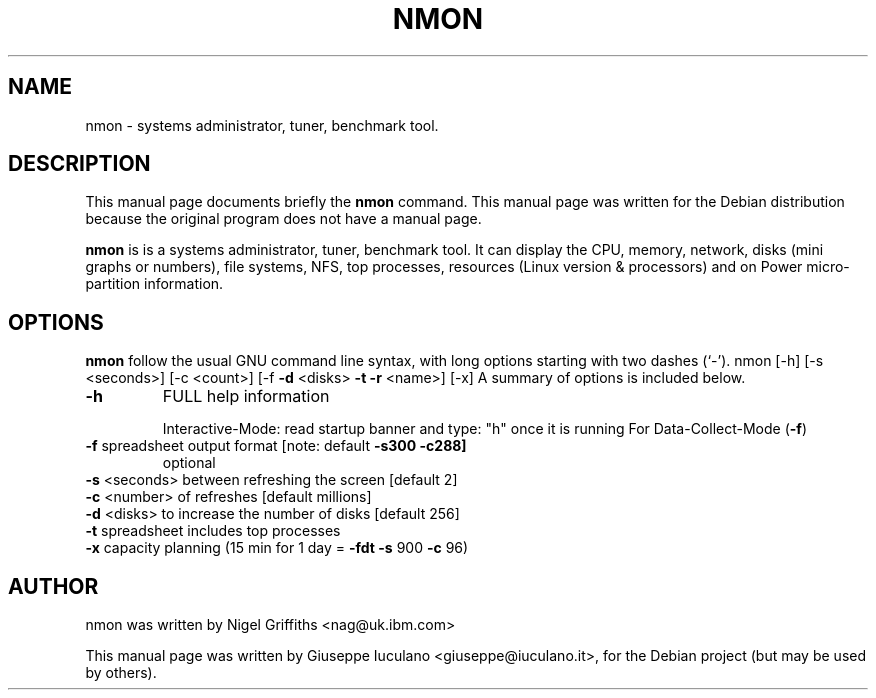 .TH NMON "1" "August 2009" "nmon " "User Commands"
.SH NAME
nmon \- systems administrator, tuner, benchmark tool.
.SH DESCRIPTION
This manual page documents briefly the
.B nmon
command.
This manual page was written for the Debian distribution
because the original program does not have a manual page.
.PP
\fBnmon\fP is is a systems administrator, tuner, benchmark tool.
It can display the CPU, memory, network, disks (mini graphs or numbers),
file systems, NFS, top processes, resources (Linux version & processors) and
on Power micro-partition information.
.SH OPTIONS
.B nmon
follow the usual GNU command line syntax, with long
options starting with two dashes (`-').
nmon [\-h] [\-s <seconds>] [\-c <count>] [\-f \fB\-d\fR <disks> \fB\-t\fR \fB\-r\fR <name>] [\-x]
A summary of options is included below.
.TP
\fB\-h\fR
FULL help information
.IP
Interactive\-Mode:
read startup banner and type: "h" once it is running
For Data\-Collect\-Mode (\fB\-f\fR)
.TP
\fB\-f\fR            spreadsheet output format [note: default \fB\-s300\fR \fB\-c288]\fR
optional
.TP
\fB\-s\fR <seconds>  between refreshing the screen [default 2]
.TP
\fB\-c\fR <number>   of refreshes [default millions]
.TP
\fB\-d\fR <disks>    to increase the number of disks [default 256]
.TP
\fB\-t\fR            spreadsheet includes top processes
.TP
\fB\-x\fR            capacity planning (15 min for 1 day = \fB\-fdt\fR \fB\-s\fR 900 \fB\-c\fR 96)
.PP
.SH AUTHOR
nmon was written by Nigel Griffiths <nag@uk.ibm.com>
.PP
This manual page was written by Giuseppe Iuculano <giuseppe@iuculano.it>,
for the Debian project (but may be used by others).

